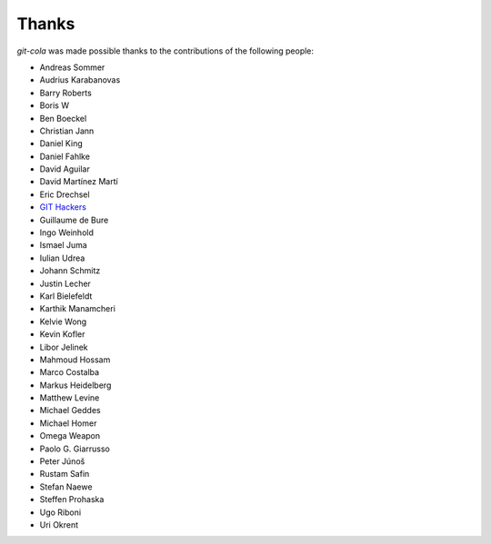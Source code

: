Thanks
======
`git-cola` was made possible thanks to the contributions of the following people:

* Andreas Sommer
* Audrius Karabanovas
* Barry Roberts
* Boris W
* Ben Boeckel
* Christian Jann
* Daniel King
* Daniel Fahlke
* David Aguilar
* David Martínez Martí
* Eric Drechsel
* `GIT Hackers <http://git-scm.com/about>`_
* Guillaume de Bure
* Ingo Weinhold
* Ismael Juma
* Iulian Udrea
* Johann Schmitz
* Justin Lecher
* Karl Bielefeldt
* Karthik Manamcheri
* Kelvie Wong
* Kevin Kofler
* Libor Jelinek
* Mahmoud Hossam
* Marco Costalba
* Markus Heidelberg
* Matthew Levine
* Michael Geddes
* Michael Homer
* Omega Weapon
* Paolo G. Giarrusso
* Peter Júnoš
* Rustam Safin
* Stefan Naewe
* Steffen Prohaska
* Ugo Riboni
* Uri Okrent
